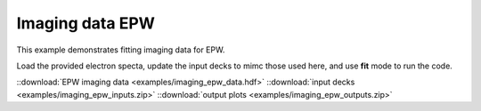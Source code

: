 .. _imaging EPW:

Imaging data EPW
====================================

This example demonstrates fitting imaging data for EPW. 


Load the provided electron specta, update the input decks to mimc those used here, and use **fit** mode to run the code. 

.. image:: examples/imaging_epw.png
    :scale: 85%




::download:`EPW imaging data <examples/imaging_epw_data.hdf>` 
::download:`input decks <examples/imaging_epw_inputs.zip>` 
::download:`output plots <examples/imaging_epw_outputs.zip>`
